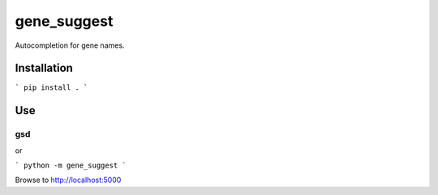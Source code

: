 gene_suggest
============

Autocompletion for gene names.

Installation
------------

```
pip install .
```

Use
---

```
gsd
```

or

```
python -m gene_suggest
```

Browse to http://localhost:5000